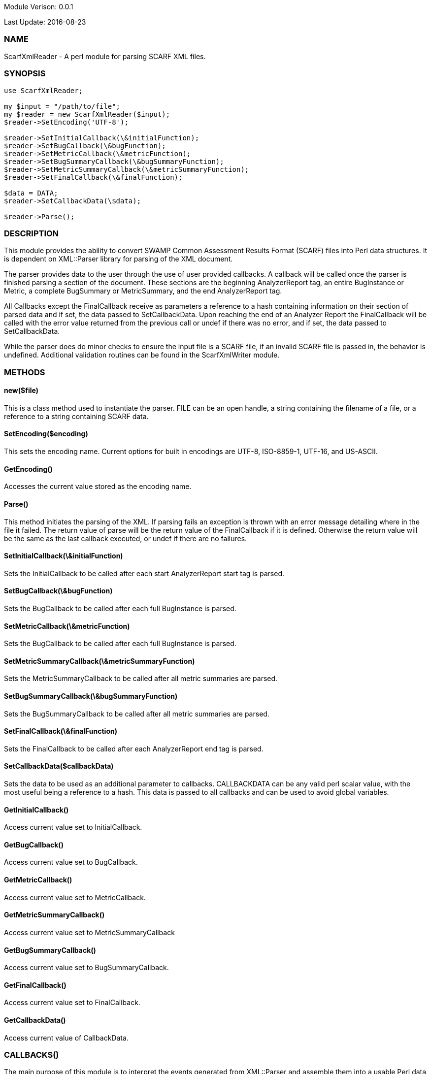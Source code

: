 Module Verison: 0.0.1

Last Update: 2016-08-23

=== NAME
ScarfXmlReader - A perl module for parsing SCARF XML files.

=== SYNOPSIS
[source,perl]
----
use ScarfXmlReader;

my $input = "/path/to/file";
my $reader = new ScarfXmlReader($input);
$reader->SetEncoding('UTF-8');

$reader->SetInitialCallback(\&initialFunction);
$reader->SetBugCallback(\&bugFunction);
$reader->SetMetricCallback(\&metricFunction);
$reader->SetBugSummaryCallback(\&bugSummaryFunction);
$reader->SetMetricSummaryCallback(\&metricSummaryFunction);
$reader->SetFinalCallback(\&finalFunction);

$data = DATA;
$reader->SetCallbackData(\$data);

$reader->Parse();
----
=== DESCRIPTION
This module provides the ability to convert SWAMP Common Assessment Results Format (SCARF) files into Perl data structures. It is dependent on XML::Parser library for parsing of the XML document.

The parser provides data to the user through the use of user provided callbacks. A callback will be called once the parser is finished parsing a section of the document. These sections are the beginning AnalyzerReport tag, an entire BugInstance or Metric, a complete BugSummary or MetricSummary, and the end AnalyzerReport tag.  

All Callbacks except the FinalCallback receive as parameters a reference to a hash containing information on their section of parsed data and if set, the data passed to SetCallbackData. Upon reaching the end of an Analyzer Report the FinalCallback  will be called with the error value returned from the previous call or undef if there was no error, and if set, the data passed to SetCallbackData.

While the parser does do minor checks to ensure the input file is a SCARF file, if an invalid SCARF file is passed in, the behavior is undefined. 
Additional validation routines can be found in the ScarfXmlWriter module.

=== METHODS

==== new($file)
This is a class method used to instantiate the parser. FILE can be an open handle, a string containing the filename of a file, or a reference to a string containing SCARF data.

==== SetEncoding($encoding)
This sets the encoding name. Current options for built in encodings are UTF-8, ISO-8859-1, UTF-16, and US-ASCII.

==== GetEncoding()
Accesses the current value stored as the encoding name.

==== Parse()
This method initiates the parsing of the XML. If parsing fails an exception is thrown with an error message detailing where in the file it failed. The return value of parse will be the return value of the FinalCallback if it is defined. Otherwise the return value will be the same as the last callback executed, or undef if there are no failures.

==== SetInitialCallback(\&initialFunction)
Sets the InitialCallback to be called after each start AnalyzerReport start tag is parsed.

==== SetBugCallback(\&bugFunction)
Sets the BugCallback to be called after each full BugInstance is parsed.

==== SetMetricCallback(\&metricFunction)
Sets the BugCallback to be called after each full BugInstance is parsed.

==== SetMetricSummaryCallback(\&metricSummaryFunction)
Sets the MetricSummaryCallback to be called after all metric summaries are parsed.

==== SetBugSummaryCallback(\&bugSummaryFunction)
Sets the BugSummaryCallback to be called after all metric summaries are parsed.

==== SetFinalCallback(\&finalFunction)
Sets the FinalCallback to be called after each AnalyzerReport end tag is parsed.

==== SetCallbackData($callbackData)
Sets the data to be used as an additional parameter to callbacks. CALLBACKDATA can be any valid perl scalar value, with the most useful being a reference to a hash.  This data is passed to all callbacks and can be used to avoid global variables.

==== GetInitialCallback()
Access current value set to InitialCallback.

==== GetBugCallback()
Access current value set to BugCallback.

==== GetMetricCallback()
Access current value set to MetricCallback.

==== GetMetricSummaryCallback()
Access current value set to MetricSummaryCallback

==== GetBugSummaryCallback()
Access current value set to BugSummaryCallback.

==== GetFinalCallback()
Access current value set to FinalCallback.

==== GetCallbackData()
Access current value of CallbackData.

=== CALLBACKS()
The main purpose of this module is to interpret the events generated from XML::Parser and assemble them into a usable Perl data structures. When parsing, the module will call the pre-defined callbacks upon completion of parsing an object of their respective type. If defined, all callbacks will  receive the data contained in the optional key "CallbackData" as a parameter. For details on the structure of each individual Perl data structure see below. 

==== InitialCallback($initialData[, $callbackData])
This is called just after the opening AnalyzerReport tag is parsed. Any defined return value will terminate parsing and skip to FinalCallback.

==== MetricCallback($metricData[, $callbackData])
This is called every time a single Metric completes parsing. Any defined return value will terminate parsing and skip to FinalCallback.

==== BugCallback($metricData[, $callbackData])
This is called every time a single BugInstance completes parsing. Any defined return value will terminate parsing and skip to FinalCallback.

==== BugSummaryCallback($bugSummaryData[, $callbackData])
This is called after all BugSummaries have been parsed. Any defined return value will terminate parsing and skip to FinalCallback.

==== MetricSummaryCallback($metricSummaryData[, $callbackData])
This is called once all MetricSummaries have been parsed. Any defined return value will terminate parsing and skip to FinalCallback.

==== FinalCallback($returnValue[, $callbackData])
This is called after reaching an AnalayzerReport end tag. If one of the above callbacks terminates parsing with a defined return value, RETURNVALUE will equal that value, otherwise RETURNVALUE will be undef.


=== DATA STRUCTURES
The following are the data structures used in the callbacks listed above. If a keys value is not defined in the SCARF file, then the corresponding key will not exist in the data structures.

==== $initialData
InitialData contains information regarding the tool used to test the package.
All fields in this structure are required elements in the AnalyzerReport start
tag therefore they should always be present.  Older versions of SCARF only
required tool_name, tool_version and uuid, so for these older version the key
is not defined.

----
{
    assess_fw'              => ASSESSMENT_FRAMEWORK,
    assess_fw_version'      => ASSESSMENT_FRAMEWORK_VERSION,
    assessment_start_ts'    => ASSESSMENT_START_TIMESTAMP_SINCE_JAN_1_1970,
    build_fw'               => BUILD_FRAMEWORK,
    build_fw_version'       => BUILD_FRAMEWORK_VERSION,
    build_root_dir'         => PACKAGE_DIRECTORY,
    package_name'           => PACKAGE_NAME,
    package_root_dir'       => DIRECTORY_CONTAINING_PACKAGE,
    package_version'        => PACKAGE_VERSION,
    parser_fw'              => PARSER_FRAMEWORK,
    parser_fw_version'      => PARSER_FRAMEWORK_VERSION,
    platform_name'          => PLATFORM_NAME_AND_VERSION,
    tool_name               => TOOL_NAME,
    tool_verison            => TOOL_VERSION,
    uuid                    => UUIDVALUE
} 
----

==== $bugData
BugData contains information on one BugInstance from the SCARF file. All items listed as required should always be present in the data structure. Items listed as optional will only be present if they exist in the SCARF file.
----
{                                                    
    BugId => BUGIDVALUE,                           # REQUIRED
    BugGroup => GROUPVALUE, 
    BugCode => CODEVALUE,
    BugMessage => BUGMESSAGEVALUE,                 # REQUIRED
    BugRank => BUGRANKVALUE,
    BugSeverity => SEVERITYVALUE,
    ResolutionSuggestion => RESOLUTIONSUGGESTIONVALUE,
    AssessmentReportFile => ASSESSREPORTVALUE,     # REQUIRED
    BuildId => BUILDIDVALUE,                       # REQUIRED
    InstanceLocation => {
        Xpath => XPATHVALUE,
        LineNum => { 
            Start = STARTVALUE,                    # REQUIRED
            End = ENDVALUE                         # REQUIRED
        }
    },
    CweIds => [ 
        CWEIDVALUE, CWEIDVALUE, CWEIDVALUE
        ],
    ClassName => CLASSVALUE,
    Methods => [
        {
            MethodId => METHODIDVALUE,             # REQUIRED
            name => METHODNAMEVALUE,               # REQUIRED
            primary => PRIMARYVALUE                # REQUIRED
        },
        { 
            MethodId => METHODIDVALUE,
            name => METHODNAMEVALUE,
            primary => PRIMARYVALUE
	    } 
    ],
    BugLocations => [                             # REQUIRED
        {
            LocationId => LOCIDVALUE,             # REQUIRED
            SourceFile => SOURCEVALUE,            # REQUIRED
            StartLine => STARTLINEVALUE,
            EndLine => ENDLINEVALUE,
            StartColumn => STARTCOLVALUE,
            EndColumn => ENDCOLVALUE,
            primary => PRIMARYVALUE,
            Explanation => EXPLANVALUE
        } 
    ], 
}
----

==== $metricData
MetricData contains information on one Metric from the SCARF file. All items listed as required should always be present in the data structure. Items listed as optional will only be present if they exist in the SCARF file.
----
{
    Value => VALUE,              # REQUIRED       
    Type => TYPEVALUE,           # REQUIRED
    Method => METHODVALUE,
    Class => CLASSVALUE,
    SourceFile => SOURCEVALUE,   # REQUIRED
    MetricId => METRICIDVALUE    # REQUIRED
}
----

==== $bugSummaryData
BugSummaryData contains information on all of the BugSummaries listed in the SCARF file. All elements in this data structure are required therefore all tags will always be present. If a bug was missing either a BugGroup or BugCode, the bug is categorized as undefined for that grouping key.
----
{
BugGroup => {
    BugCode => {
        bytes => BYTESVALUE,
        count => COUNTVALUE
        }
    BugCode => {
        bytes => BYTESVALUE,
        count => COUNTVALUE
        }
    }
BugGroup => {
    BugCode => {
        bytes => BYTESVALUE,
        count => COUNTVALUE
        }
    }
}
----

==== $metricSummaryData
MetricSummaryData contains information on all of the MetricSummaries listed in the SCARF file. All elements in this data structure are required therefore should always be present in the data structure. The only exceptions to this is if the Type of the metric is "language" or if a value of a metric in the Type was not a number, in which case only the Type and Count will be present in the summary. 
----
{
MetricSummaries => [{
    Type => TYPEVALUE,
    Count => COUNTVALUE,
    Sum => SUMVALUE,
    SumOfSquares => SUMOFSQVALUE,
    Maximum => MAXVALUE,
    Minimum => MINIMUMVALUE,
    Average => AVERAGEVALUE,
    StandardDeviation => STDDEVIATIONVALUE
    },
    {
    Type => TYPEVALUE,
    Count => COUNTVALUE,
    Sum => SUMVALUE,
    SumOfSquares => SUMOFSQVALUE,
    Maximum => MAXVALUE,
    Minimum => MINIMUMVALUE,
    Average => AVERAGEVALUE,
    StandardDeviation => STDDEVIATIONVALUE
    }
}
----

=== Author
Brandon Klein
